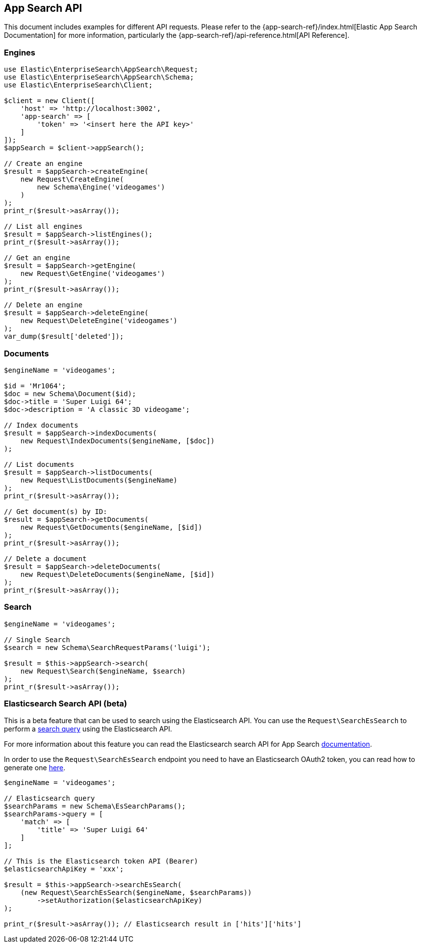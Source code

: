 [[app-search-api]]
== App Search API

This document includes examples for different API requests. Please refer to the {app-search-ref}/index.html[Elastic App Search Documentation] for more information, particularly the {app-search-ref}/api-reference.html[API Reference].

=== Engines

[source,php]
----------------------------
use Elastic\EnterpriseSearch\AppSearch\Request;
use Elastic\EnterpriseSearch\AppSearch\Schema;
use Elastic\EnterpriseSearch\Client;

$client = new Client([
    'host' => 'http://localhost:3002',
    'app-search' => [
        'token' => '<insert here the API key>'
    ]
]);
$appSearch = $client->appSearch();

// Create an engine
$result = $appSearch->createEngine(
    new Request\CreateEngine(
        new Schema\Engine('videogames')
    )
);
print_r($result->asArray());

// List all engines
$result = $appSearch->listEngines();
print_r($result->asArray());

// Get an engine
$result = $appSearch->getEngine(
    new Request\GetEngine('videogames')
);
print_r($result->asArray());

// Delete an engine
$result = $appSearch->deleteEngine(
    new Request\DeleteEngine('videogames')
);
var_dump($result['deleted']);
----------------------------

=== Documents

[source,php]
----------------------------
$engineName = 'videogames';

$id = 'Mr1064';
$doc = new Schema\Document($id);
$doc->title = 'Super Luigi 64';
$doc->description = 'A classic 3D videogame';

// Index documents
$result = $appSearch->indexDocuments(
    new Request\IndexDocuments($engineName, [$doc])
);

// List documents
$result = $appSearch->listDocuments(
    new Request\ListDocuments($engineName)
);
print_r($result->asArray());

// Get document(s) by ID:
$result = $appSearch->getDocuments(
    new Request\GetDocuments($engineName, [$id])
);
print_r($result->asArray());

// Delete a document
$result = $appSearch->deleteDocuments(
    new Request\DeleteDocuments($engineName, [$id])
);
print_r($result->asArray());
----------------------------

=== Search

[source,php]
----------------------------
$engineName = 'videogames';

// Single Search
$search = new Schema\SearchRequestParams('luigi');

$result = $this->appSearch->search(
    new Request\Search($engineName, $search)
);
print_r($result->asArray());
----------------------------

=== Elasticsearch Search API (beta)

This is a beta feature that can be used to search using the Elasticsearch API.
You can use the `Request\SearchEsSearch` to perform a https://www.elastic.co/guide/en/elasticsearch/reference/current/search-your-data.html[search query]
using the Elasticsearch API.

For more information about this feature you can read the Elasticsearch search API for App Search
https://www.elastic.co/guide/en/app-search/current/elasticsearch-search-api-reference.html#elasticsearch-search-api-reference[documentation].

In order to use the `Request\SearchEsSearch` endpoint you need to have an Elasticsearch
OAuth2 token, you can read how to generate one https://www.elastic.co/guide/en/app-search/current/authentication.html#authentication-elasticsearch-tokens[here].

[source,php]
----------------------------
$engineName = 'videogames';

// Elasticsearch query 
$searchParams = new Schema\EsSearchParams();
$searchParams->query = [
    'match' => [
        'title' => 'Super Luigi 64'
    ]
];

// This is the Elasticsearch token API (Bearer)
$elasticsearchApiKey = 'xxx';

$result = $this->appSearch->searchEsSearch(
    (new Request\SearchEsSearch($engineName, $searchParams))
        ->setAuthorization($elasticsearchApiKey)
);

print_r($result->asArray()); // Elasticsearch result in ['hits']['hits']
----------------------------